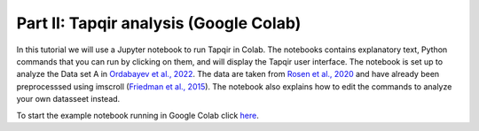 Part II: Tapqir analysis (Google Colab)
=======================================

In this tutorial we will use a Jupyter notebook to run Tapqir in Colab. The notebooks contains explanatory text, Python commands that you can run by clicking on them, and will display the Tapqir user interface. The notebook is set up to analyze the Data set A in `Ordabayev et al., 2022`_.
The data are taken from `Rosen et al., 2020`_ and have already been preprocesssed using imscroll (`Friedman et al., 2015`_).  The notebook also explains how to edit the commands to analyze your own datasseet instead.

To start the example notebook running in Google Colab click `here`_.

.. _here: https://colab.research.google.com/github/gelles-brandeis/tapqir/blob/latest/notebooks/colab_tutorial.ipynb
.. _Rosen et al., 2020: https://dx.doi.org/10.1073/pnas.2011224117
.. _Ordabayev et al., 2022: https://doi.org/10.7554/eLife.73860
.. _Friedman et al., 2015: https://dx.doi.org/10.1016/j.ymeth.2015.05.026
